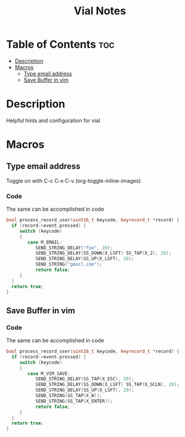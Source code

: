 #+title: Vial Notes
#+STARTUP: showeverything
#+STARTUP: inlineimages

* Table of Contents :toc:
- [[#description][Description]]
- [[#macros][Macros]]
  - [[#type-email-address][Type email address]]
  - [[#save-buffer-in-vim][Save Buffer in vim]]

* Description

Helpful hints and configuration for vial

* Macros

** Type email address

Toggle on with C-c C-x C-v (org-toggle-inline-images)

#+CAPTION: Vial macro to type out email address

[[./images/vial-email.png]]

*** Code
The same can be accomplished in code

#+begin_src cpp
bool process_record_user(uint16_t keycode, keyrecord_t *record) {
  if (record->event.pressed) {
     switch (keycode)
     {
        case M_EMAIL:
           SEND_STRING_DELAY("foo", 20);
           SEND_STRING_DELAY(SS_DOWN(X_LSFT) SS_TAP(X_2), 20);
           SEND_STRING_DELAY(SS_UP(X_LSFT), 20);
           SEND_STRING("gmail.com");
           return false;
     }
  }
  return true;
}
#+end_src

** Save Buffer in vim

#+CAPTION: Vial macro to save a buffer in vim

[[./images/vial-vim-save.png]]

*** Code
The same can be accomplished in code

#+begin_src cpp
bool process_record_user(uint16_t keycode, keyrecord_t *record) {
  if (record->event.pressed) {
     switch (keycode)
     {
        case M_VIM_SAVE:
           SEND_STRING_DELAY(SS_TAP(X_ESC), 20);
           SEND_STRING_DELAY(SS_DOWN(X_LSFT) SS_TAP(X_SCLN), 20);
           SEND_STRING_DELAY(SS_UP(X_LSFT), 20);
           SEND_STRING(SS_TAP(X_W));
           SEND_STRING(SS_TAP(X_ENTER));
           return false;
     }
  }
  return true;
}
#+end_src
